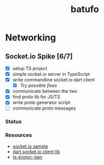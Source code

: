 #+TITLE: batufo

* Networking

** Socket.io Spike [6/7]
:LOGBOOK:
CLOCK: [2020-05-15 Fri 18:40]--[2020-05-15 Fri 20:17] =>  1:37
CLOCK: [2020-05-14 Thu 18:40]--[2020-05-14 Thu 20:20] =>  1:40
:END:

- [X] setup TS project 
- [X] simple socket.io server in TypeScript 
- [X] write commandline socket.io dart client
  - [X] [[*Try possible fixes][Try possible fixes]] 
- [X] communicate between the two
- [X] find proto lib for JS/TS
- [X] write proto generator script
- [ ] communicate proto messages

*** Status

*** Resources

- [[https://github.com/carlostse/nodejs-protobuf-socketio][socket.io sample]] 
- [[https://github.com/rikulo/socket.io-client-dart][dart socket.io client lib]]  
- [[https://github.com/improbable-eng/ts-protoc-gen][ts-protoc-gen]] 


